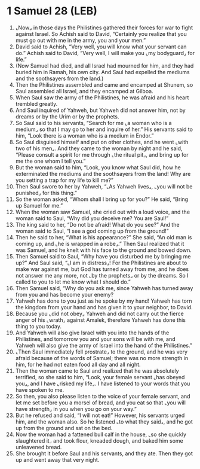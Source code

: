 * 1 Samuel 28 (LEB)
:PROPERTIES:
:ID: LEB/09-1SA28
:END:

1. ⌞Now⌟ in those days the Philistines gathered their forces for war to fight against Israel. So Achish said to David, “Certainly you realize that you must go out with me in the army, you and your men.”
2. David said to Achish, “Very well, you will know what your servant can do.” Achish said to David, “Very well, I will make you ⌞my bodyguard⌟ for life.”
3. (Now Samuel had died, and all Israel had mourned for him, and they had buried him in Ramah, his own city. And Saul had expelled the mediums and the soothsayers from the land.)
4. Then the Philistines assembled and came and encamped at Shunem, so Saul assembled all Israel, and they encamped at Gilboa.
5. When Saul saw the army of the Philistines, he was afraid and his heart trembled greatly.
6. And Saul inquired of Yahweh, but Yahweh did not answer him, not by dreams or by the Urim or by the prophets.
7. So Saul said to his servants, “Search for me ⌞a woman who is a medium⌟ so that I may go to her and inquire of her.” His servants said to him, “Look there is a woman who is a medium in Endor.”
8. So Saul disguised himself and put on other clothes, and he went ⌞with two of his men⌟. And they came to the woman by night and he said, “Please consult a spirit for me through ⌞the ritual pit⌟, and bring up for me the one whom I tell you.”
9. But the woman said to him, “Look, you know what Saul did, how he exterminated the mediums and the soothsayers from the land! Why are you setting a trap for my life to kill me?”
10. Then Saul swore to her by Yahweh, “⌞As Yahweh lives⌟, ⌞you will not be punished⌟ for this thing.”
11. So the woman asked, “Whom shall I bring up for you?” He said, “Bring up Samuel for me.”
12. When the woman saw Samuel, she cried out with a loud voice, and the woman said to Saul, “Why did you deceive me? You are Saul!”
13. The king said to her, “Do not be afraid! What do you see?” And the woman said to Saul, “I see a god coming up from the ground!”
14. Then he said to her, “What is his appearance?” She said, “An old man is coming up, and ⌞he is wrapped in a robe⌟.” Then Saul realized that it was Samuel, and he knelt with his face to the ground and bowed down.
15. Then Samuel said to Saul, “Why have you disturbed me by bringing me up?” And Saul said, “⌞I am in distress⌟! For the Philistines are about to make war against me, but God has turned away from me, and he does not answer me any more, not ⌞by the prophets⌟ or by the dreams. So I called to you to let me know what I should do.”
16. Then Samuel said, “Why do you ask me, since Yahweh has turned away from you and has become your enemy?
17. Yahweh has done to you just as he spoke by my hand! Yahweh has torn the kingdom from your hand and has given it to your neighbor, to David.
18. Because you ⌞did not obey⌟ Yahweh and did not carry out the fierce anger of his ⌞wrath⌟ against Amalek, therefore Yahweh has done this thing to you today.
19. And Yahweh will also give Israel with you into the hands of the Philistines, and tomorrow you and your sons will be with me, and Yahweh will also give the army of Israel into the hand of the Philistines.”
20. ⌞Then Saul immediately fell prostrate⌟ to the ground, and he was very afraid because of the words of Samuel; there was no more strength in him, for he had not eaten food all day and all night.
21. Then the woman came to Saul and realized that he was absolutely terrified, so she said to him, “Look, your female servant ⌞has obeyed you⌟, and I have ⌞risked my life⌟. I have listened to your words that you have spoken to me.
22. So then, you also please listen to the voice of your female servant, and let me set before you a morsel of bread, and you eat so that ⌞you will have strength⌟ in you when you go on your way.”
23. But he refused and said, “I will not eat!” However, his servants urged him, and the woman also. So he listened ⌞to what they said⌟, and he got up from the ground and sat on the bed.
24. Now the woman had a fattened bull calf in the house, ⌞so she quickly slaughtered it⌟ and took flour, kneaded dough, and baked him some unleavened bread.
25. She brought it before Saul and his servants, and they ate. Then they got up and went away that very night.
